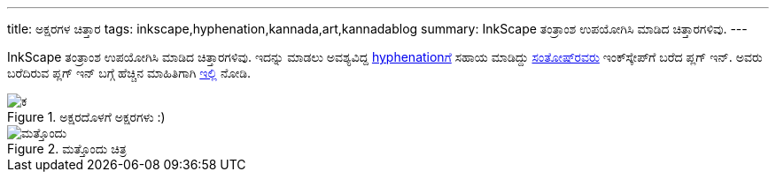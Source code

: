 ---
title: ಅಕ್ಷರಗಳ ಚಿತ್ತಾರ
tags: inkscape,hyphenation,kannada,art,kannadablog
summary: InkScape ತಂತ್ರಾಂಶ ಉಪಯೋಗಿಸಿ ಮಾಡಿದ ಚಿತ್ತಾರಗಳಿವು.
---

InkScape ತಂತ್ರಾಂಶ ಉಪಯೋಗಿಸಿ ಮಾಡಿದ ಚಿತ್ತಾರಗಳಿವು. ಇದನ್ನು ಮಾಡಲು ಅವಶ್ಯವಿದ್ದ http://en.wikipedia.org/wiki/Hyphen[hyphenationಗೆ] ಸಹಾಯ ಮಾಡಿದ್ದು http://thottingal.in[ಸಂತೋಷ್‍ರವರು] ಇಂಕ್‍ಸ್ಕೇಪ್‍ಗೆ ಬರೆದ ಪ್ಲಗ್ ಇನ್. ಅವರು ಬರೆದಿರುವ ಪ್ಲಗ್ ಇನ್ ಬಗ್ಗೆ ಹೆಚ್ಚಿನ ಮಾಹಿತಿಗಾಗಿ http://thottingal.in/blog/2009/10/03/inkscape-hyphenation-extension/[ಇಲ್ಲಿ] ನೋಡಿ.

.ಅಕ್ಷರದೊಳಗೆ ಅಕ್ಷರಗಳು :)
image::/images/text-art-ka/m.png[ಕ]

.ಮತ್ತೊಂದು ಚಿತ್ರ
image::/images/text-art-round/m.png[ಮತ್ತೊಂದು]
